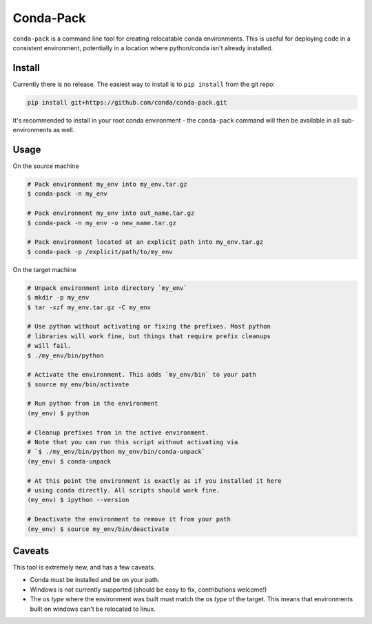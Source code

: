 Conda-Pack
==========

|Build Status|

``conda-pack`` is a command line tool for creating relocatable conda
environments. This is useful for deploying code in a consistent environment,
potentially in a location where python/conda isn't already installed.


Install
-------

Currently there is no release. The easiest way to install is to ``pip install``
from the git repo:

.. code:: bash

    pip install git+https://github.com/conda/conda-pack.git

It's recommended to install in your root conda environment - the ``conda-pack``
command will then be available in all sub-environments as well.

Usage
-----

On the source machine

.. code:: bash

    # Pack environment my_env into my_env.tar.gz
    $ conda-pack -n my_env

    # Pack environment my_env into out_name.tar.gz
    $ conda-pack -n my_env -o new_name.tar.gz

    # Pack environment located at an explicit path into my_env.tar.gz
    $ conda-pack -p /explicit/path/to/my_env

On the target machine

.. code:: bash

    # Unpack environment into directory `my_env`
    $ mkdir -p my_env
    $ tar -xzf my_env.tar.gz -C my_env

    # Use python without activating or fixing the prefixes. Most python
    # libraries will work fine, but things that require prefix cleanups
    # will fail.
    $ ./my_env/bin/python

    # Activate the environment. This adds `my_env/bin` to your path
    $ source my_env/bin/activate

    # Run python from in the environment
    (my_env) $ python

    # Cleanup prefixes from in the active environment.
    # Note that you can run this script without activating via
    # `$ ./my_env/bin/python my_env/bin/conda-unpack`
    (my_env) $ conda-unpack

    # At this point the environment is exactly as if you installed it here
    # using conda directly. All scripts should work fine.
    (my_env) $ ipython --version

    # Deactivate the environment to remove it from your path
    (my_env) $ source my_env/bin/deactivate

Caveats
-------

This tool is extremely new, and has a few caveats.

- Conda must be installed and be on your path.

- Windows is not currently supported (should be easy to fix, contributions
  welcome!)

- The os *type* where the environment was built must match the os *type* of the
  target. This means that environments built on windows can't be relocated to
  linux.

.. |Build Status| image:: https://travis-ci.org/conda/conda-pack.svg?branch=master
   :target: https://travis-ci.org/conda/conda-pack
